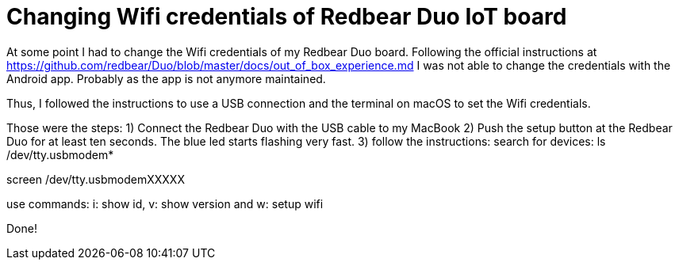 = Changing Wifi credentials of Redbear Duo IoT board
// See https://hubpress.gitbooks.io/hubpress-knowledgebase/content/ for information about the parameters.
// :hp-image: /covers/cover.png
// :published_at: 2019-01-31
// :hp-tags: HubPress, Blog, Open_Source,
// :hp-alt-title: My English Title

At some point I had to change the Wifi credentials of my Redbear Duo board. Following the official instructions at https://github.com/redbear/Duo/blob/master/docs/out_of_box_experience.md I was not able to change the credentials with the Android app. Probably as the app is not anymore maintained.

Thus, I followed the instructions to use a USB connection and the terminal on macOS to set the Wifi credentials.

Those were the steps:
1) Connect the Redbear Duo with the USB cable to my MacBook
2) Push the setup button at the Redbear Duo for at least ten seconds. The blue led starts flashing very fast.
3) follow the instructions:
search for devices: 
ls /dev/tty.usbmodem*

screen /dev/tty.usbmodemXXXXX

use commands: i: show id, v: show version and w: setup wifi

Done!
